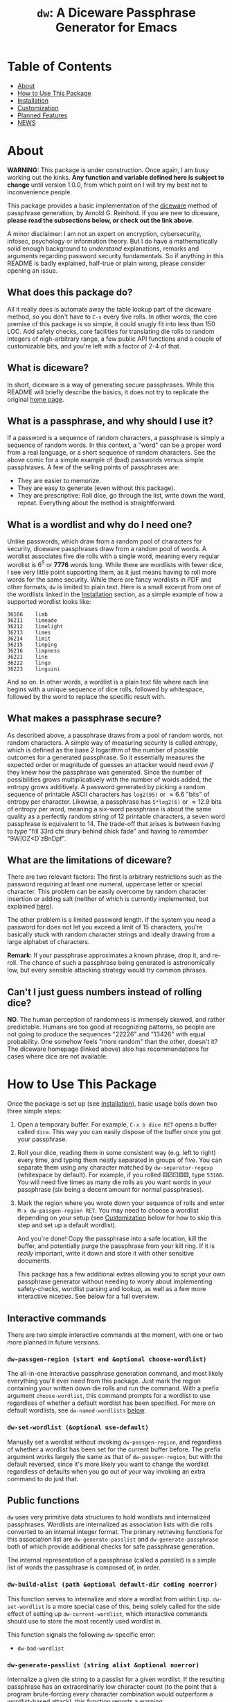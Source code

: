 #+TITLE: ~dw~: A Diceware Passphrase Generator for Emacs
#+STARTUP: showall

[[https://xkcd.com/936/][file:https://imgs.xkcd.com/comics/password_strength.png]]

* Table of Contents
  * [[#About][About]]
  * [[#how-to-use-this-package][How to Use This Package]]
  * [[#Installation][Installation]]
  * [[#Customization][Customization]]
  * [[#planned-features][Planned Features]]
  * [[#NEWS][NEWS]]

* About
  :PROPERTIES:
  :CUSTOM_ID: About
  :END:

  *WARNING:* This package is under construction.  Once again, I am busy
  working out the kinks.  *Any function and variable defined here is
  subject to change* until version 1.0.0, from which point on I will
  try my best not to inconvenience people.

  This package provides a basic implementation of the [[http://world.std.com/~reinhold/diceware.html][diceware]] method
  of passphrase generation, by Arnold G. Reinhold.  If you are new to
  diceware, *please read the subsections below, or check out the link
  above*.

  A minor disclaimer: I am not an expert on encryption, cybersecurity,
  infosec, psychology or information theory.  But I do have a
  mathematically solid enough background to /understand/ explanations,
  remarks and arguments regarding password security fundamentals.  So
  if anything in this README is badly explained, half-true or plain
  wrong, please consider opening an issue.

** What does this package do?
   All it really does is automate away the table lookup part of the
   diceware method, so you don't have to =C-s= every five rolls.  In
   other words, the core premise of this package is so simple, it
   could snugly fit into less than 150 LOC.  Add safety checks, core
   facilities for translating die rolls to random integers of
   nigh-arbitrary range, a few public API functions and a couple of
   customizable bits, and you're left with a factor of 2-4 of that.

** What is diceware?
   In short, diceware is a way of generating secure passphrases.
   While this README will briefly describe the basics, it does not try
   to replicate the original [[https://theworld.com/~reinhold/diceware.html][home page]].

** What is a passphrase, and why should I use it?
   If a password is a sequence of random characters, a passphrase is
   simply a sequence of random words.  In this context, a "word" can
   be a proper word from a real language, or a short sequence of
   random characters.  See the above comic for a simple example of
   (bad) passwords versus simple passphrases.  A few of the selling
   points of passphrases are:

   * They are easier to memorize.
   * They are easy to generate (even without this package).
   * They are prescriptive: Roll dice, go through the list, write down
     the word, repeat.  Everything about the method is
     straightforward.

** What is a wordlist and why do I need one?
   Unlike passwords, which draw from a random pool of characters for
   security, diceware passphrases draw from a random pool of words.  A
   wordlist associates five die rolls with a single word, meaning
   every regular wordlist is 6^5 or *7776* words long.  While there are
   wordlists with fewer dice, I see very little point supporting them,
   as it just means having to roll more words for the same security.
   While there are fancy wordlists in PDF and other formats, ~dw~ is
   limited to plain text.  Here is a small excerpt from one of the
   wordlists linked in the [[#Installation][Installation]] section, as a simple example
   of how a supported wordlist looks like:

   #+begin_example
   36166	limb
   36211	limeade
   36212	limelight
   36213	limes
   36214	limit
   36215	limping
   36216	limpness
   36221	line
   36222	lingo
   36223	linguini
   #+end_example

   And so on.  In other words, a wordlist is a plain text file where
   each line begins with a unique sequence of dice rolls, followed by
   whitespace, followed by the word to replace the specific result
   with.

** What makes a passphrase secure?
   As described above, a passphrase draws from a pool of random words,
   not random characters.  A simple way of measuring security is
   called /entropy/, which is defined as the base 2 logarithm of the
   number of possible outcomes for a generated passphrase.  So it
   essentially measures the expected order or magnitude of guesses an
   attacker would need /even if/ they knew how the passphrase was
   generated.  Since the number of possibilities grows
   multiplicatively with the number of words added, the entropy grows
   additively.  A password generated by picking a random sequence of
   printable ASCII characters has ~log2(95)~ or \approx6.6 "bits" of entropy
   per character.  Likewise, a passphrase has ~5*log2(6)~ or \approx12.9 bits
   of entropy per word, meaning a six-word passphrase is about the
   same quality as a perfectly random string of 12 printable
   characters, a seven word passphrase is equivalent to 14.  The
   trade-off that arises is between having to /type/ "fill 33rd chi
   drury behind chick fade" and having to /remember/ "9W]OZ<D`zBnDpf".

** What are the limitations of diceware?
   There are two relevant factors: The first is arbitrary restrictions
   such as the password requiring at least one numeral, uppercase
   letter or special character.  This problem can be easily overcome
   by random character insertion or adding salt (neither of which is
   currently implemented, but explained [[https://theworld.com/%7Ereinhold/dicewarefaq.html][here]]).

   The other problem is a limited password length.  If the system you
   need a password for does not let you exceed a limit of 15
   characters, you're basically stuck with random character strings
   and ideally drawing from a large alphabet of characters.

   *Remark:* If your passphrase approximates a known phrase, drop it,
   and re-roll.  The chance of such a passphrase being generated is
   astronomically low, but every sensible attacking strategy would try
   common phrases.

** Can't I just guess numbers instead of rolling dice?
   *NO*.  The human perception of randomness is immensely skewed, and
   rather predictable.  Humans are too good at recognizing patterns,
   so people are not going to produce the sequences "22226" and
   "13426" with equal probability.  One somehow feels "more random"
   than the other, doesn't it?  The diceware homepage (linked above)
   also has recommendations for cases where dice are not available.

* How to Use This Package
  :PROPERTIES:
  :CUSTOM_ID: how-to-use-this-package
  :END:
  Once the package is set up (see [[#Installation][Installation]]), basic usage boils
  down two three simple steps:

  1) Open a temporary buffer.  For example, =C-x b dice RET= opens a
     buffer called =dice=.  This way you can easily dispose of the
     buffer once you got your passphrase.
  2) Roll your dice, reading them in some consistent way (e.g. left to
     right) every time, and typing them neatly separated in groups of
     five.  You can separate them using any character matched by
     ~dw-separator-regexp~ (whitespace by default).  For example, if you
     rolled ⚄⚂⚀⚅⚅, type =53166=.  You will need five times as many die
     rolls as you want words in your passphrase (six being a decent
     amount for normal passphrases).
  3) Mark the region where you wrote down your sequence of rolls and
     enter =M-x dw-passgen-region RET=.  You may need to choose a
     wordlist depending on your setup (see [[#Customization][Customization]] below for how
     to skip this step and set up a default wordlist).

     And you're done!  Copy the passphrase into a safe location, kill
     the buffer, and potentially purge the passphrase from your kill
     ring.  If it is /really/ important, write it down and store it with
     other sensitive documents.

     This package has a few additional extras allowing you to script
     your own passphrase generator without needing to worry about
     implementing safety-checks, wordlist parsing and lookup, as well
     as a few more interactive niceties.  See below for a full
     overview.

** Interactive commands
   There are two simple interactive commands at the moment, with one
   or two more planned in future versions.

*** ~dw-passgen-region (start end &optional choose-wordlist)~
    The all-in-one interactive passphrase generation command, and most
    likely everything you'll ever need from this package.  Just mark
    the region containing your written down die rolls and run the
    command.  With a prefix argument ~choose-wordlist~, this command
    prompts for a wordlist to use regardless of whether a default
    wordlist has been specified.  For more on default wordlists, see
    ~dw-named-wordlists~ [[#Customization][below]].

*** ~dw-set-wordlist (&optional use-default)~
    Manually set a wordlist without invoking ~dw-passgen-region~, and
    regardless of whether a wordlist has been set for the current
    buffer before.  The prefix argument works largely the same as that
    of ~dw-passgen-region~, but with the default reversed, since it's
    more likely you want to change the wordlist regardless of defaults
    when you go out of your way invoking an extra command to do just
    that.

** Public functions
   =dw= uses very primitive data structures to hold wordlists and
   internalized passphrases.  Wordlists are internalized as
   association lists with die rolls converted to an internal integer
   format.  The primary retrieving functions for this association list
   are ~dw-generate-passlist~ and ~dw-generate-passphrase~ both of which
   provide additional checks for safe passphrase generation.

   The internal representation of a passphrase (called a /passlist/) is
   a simple list of words the passphrase is composed of, in order.

*** ~dw-build-alist (path &optional default-dir coding noerror)~
    This function serves to internalize and store a wordlist from
    within Lisp.  ~dw-set-wordlist~ is a more special case of this,
    being solely called for the side effect of setting up
    ~dw-current-wordlist~, which interactive commands should use to
    store the most recently used wordlist in.

    This function signals the following =dw=-specific error:
    * =dw-bad-wordlist=

*** ~dw-generate-passlist (string alist &optional noerror)~
    Internalize a given die string to a passlist for a given wordlist.
    If the resulting passphrase has an extraordinarily low character
    count (to the point that a program brute-forcing every character
    combination would outperform a wordlist-based attack), this
    function reports a warning.

    This function signals the following =dw=-specific errors:
    * =dw-bad-roll=
      + =dw-too-short-passphrase=
      + =dw-incomplete-roll=

*** ~dw-generate-passphrase (string alist &optional separator strfun)~
    A thin wrapper for ~dw-generate-passlist~, concatenating the
    passlist into a complete passphrase.  ~strfun~ allows you to apply
    an arbitrary string function to each word before concatenation.
    This is what ~dw-passgen-region~ uses to capitalize each word in a
    passphrase.

    This function signals the following =dw=-specific errors:
    * =dw-bad-roll=
      + =dw-too-short-passphrase=
      + =dw-incomplete-roll=

*** ~dw-required-dice (n)~
    The minimum number of dice necessary to decide between /n/ possible
    outcomes.  The function itself is trivial, and only serves as a
    convenience to catch input errors before passing a string to
    ~dw-generate-ranint~.

*** ~dw-generate-ranint (string maxint &optional noerror)~
    This function supports using dice to decide between =maxint=
    possible outcomes.  It takes a string of die rolls and converts it
    to an integer between 0 (inclusive) and =maxint= (exclusive).

    *Note:* If =maxint= is not a number of the form 2^{a}\cdot3^{b},
    ~dw-generate-ranint~ has a finite chance of failing (different from
    raising an error).  This is unavoidable without silently
    increasing the odds of some values.  In such cases, the function
    returns ~nil~.

    This function signals the following =dw=-specific errors:
    * =dw-bad-roll=
      + =dw-incomplete-int=
    * =dw-overflow=

** Error types
   This package defines a couple of errors, most of which may be
   recovered from gracefully.

*** =dw-bad-wordlist=
    The wordlist cannot be used for passphrase generation.  Several
    things may cause this error: The wordlist being too short, too
    long, not a regular file, or missing a key.  What data the error
    holds depends on what went wrong:

    * Is the wordlist too long, it will hold a list of the form ~(>
      IS-LENGTH GOAL-LENGTH)~, where =IS-LENGTH= is the actual length of
      the wordlist, while =GOAL-LENGTH= is the length the list should
      have.  Conversely, if the wordlist is too short, it will hold a
      list ~(< IS-LENGTH GOAL-LENGTH)~.
    * If the wordlists is missing an entry, for example the
      combination "16452", it will hold this combination as a string.
    * If the file is not a regular file (e.g. a directory) it holds
      the predicate ~file-regular-p~ and name of the file.

*** =dw-bad-roll=
    The string of die rolls cannot be parsed for some reason.  More
    specific errors inherit from it.  If signaled on its own, the
    string contains an invalid character.  The available data is the
    first invalid character, as a string.

*** =dw-incomplete-roll=
    The number of dice rolled is not a multiple of five (or zero).  It
    holds two integers for data, the number of dice found and the
    nearest multiple of five, rounded up.  Its parent is =dw-bad-roll=.

*** =dw-too-short-passphrase=
    The number of words rolled is low enough to pose a security
    threat.  The minimum number of words is set by
    ~dw-minimum-word-count~, which see.  The error holds two integers
    for data, the number of words the current passphrase would have
    and the set minimum.  Its parent is =dw-bad-roll=.

*** =dw-incomplete-int=
    The number of dice rolled is less than the theoretical minimum to
    uniformly sample a given range of numbers.  Like
    =dw-incomplete-roll=, this error holds two integers: the number of
    rolls found and the theoretical minimum required.  Its parent is
    =dw-bad-roll=.

*** =dw-overflow=
    =dw-generate-ranint= is very primitively implemented, intermediately
    converting the given string of die rolls into a base 6 integer.
    This is quite inefficient for 10+ die rolls.  Even worse, there is
    absolutely no point in requiring two extra words worth of dice for
    a single extra operation.  Hence, this error is raised should the
    number of dice for a single operation exceed 10.

* Installation
  :PROPERTIES:
  :CUSTOM_ID: Installation
  :END:

  Since this packages relies on external files, a minimum installation
  requires two (plus a third, optional) steps:

  1) Put =dw.el= into your load path.
  2) Put a wordlist for passphrase generation into the directory
     specified by ~dw-directory~ (see the section [[#Customization][Customization]] for
     more).  You can find English wordlists [[https://www.eff.org/files/2016/07/18/eff_large_wordlist.txt][here]] and [[http://world.std.com/%7Ereinhold/diceware.wordlist.asc][here]].  The former
     generates passphrases with long, common words while the latter
     favors short words and letter combinations, which may be harder
     to remember but quicker to type.  You can find wordlists for many
     other languages [[http://world.std.com/~reinhold/diceware.html#Diceware%20in%20Other%20Languages|outline][here]].  See the section [[Wordlists]] for more details
     on what kind of wordlists =dw= expects.
  3) /(optional)/ Set up ~dw-named-wordlists~ (see the section
     [[#Customization][Customization]] below).

* Customization
  :PROPERTIES:
  :CUSTOM_ID: Customization
  :END:

** ~dw-directory~
   The wordlist directory.  Upon load, this package automatically
   generates whichever directory this variable is set to, if it
   doesn't exist yet.  The default directory is =~/.emacs.d/diceware=,
   or a system-specific equivalent thereof.  You can either customize
   or set this variable manually.

   *Note:* Setting this variable outside of custom (for example with
   ~setq~) must be done /before/ the package is loaded if you want to have
   the directory auto-generated.  Otherwise, =dw= will generate the
   default directory instead.

** ~dw-named-wordlists~
   By default, ~dw-passgen-region~ will prompt you for a wordlist file
   to use.  However, most of the time you'll want to use the same
   wordlist.  For this reason, this package lets you define /named
   wordlists/ to speed up the selection process.

   ~dw-named-wordlists~ is an association list where each entry is of
   the form ~(NAME FILE . CODING)~ or simply ~(NAME FILE)~.  ~NAME~ should
   be a symbol.  ~FILE~ should be the filename of the wordlist, either
   relative to ~dw-directory~ or absolute.  ~CODING~ should be the
   encoding of the file, with ~nil~ being treated as ~utf-8~.

   The symbol ~default~ is a special wordlist name: if used, this
   wordlist will be selected by default without prompting the user.

** ~dw-separator-regexp~
   Regular expression matching a single separator character.  All
   characters matching this regexp are ignored when reading die rolls,
   making them valid separators for noting down.  Separators are
   useful for visually grouping die rolls.  For example, the string

   "13524 23621 63622"

   is more clearly a set of 15 die rolls than "135242362163622".
   Customize this value to include whichever characters you fancy.
   For example, use ~(setq dw-separator-regexp "\\(\\s-\\|[.,-]\\)")~ to
   also allow for periods, dashes and commas.

** ~dw-passphrase-separator~
   By default, the words making up the passphrase generated by
   ~dw-passgen-region~ are separated by spaces.  This is done to prevent
   word collisions (cases where two words concatenated yield another
   valid word, like "in"+"put" \to "input").  You can change the
   separator by setting this variable, or omitting it entirely (using
   the empty string).  Ultimately, the choice of separator makes very
   little difference.  It is, however, best to choose a separator /once/
   and stick to it, or else it becomes additional needless information
   to memorize, which the diceware method tries to keep to a minimum.

** ~dw-capitalize-words~
   One of the more common restrictions put on passphrases is the
   requirement of at least one capital letter.  However, the entropy
   gained from random capitalization is not worth the effort unless
   you are dealing with a tight character limit for your passphrase
   (at which point you are basically stuck using random character
   strings for decent security anyway).  So this option simply
   capitalizes every word in your passphrase.  As with setting a
   separator (see above), you should use /one/ way of capitalization and
   stick to it.  It makes no sense to change this variable often, as
   this turns a convenience into a burden to remember.

   *Remark:* The [[http://world.std.com/%7Ereinhold/dicewarefaq.html][original FAQ]] recommends randomly capitalizing one word
   in the passphrase to fulfill this condition.  Since there is hardly
   a way to implement this in a way taking fewer key strokes than it
   would take to do it manually, this option is not implemented.

** ~dw-minimum-word-count~
   As technology marches on, passphrases need to become harder to
   guess to prove effective.  This variable ensures that you don't
   create an insufficiently long passphrase by accident.  The current
   value is 5, corresponding to the number of words of a sub-par
   passphrase.  You may want to set this value to 6 to be on the safe
   side.

   *Note:* There is no real point in setting this variable any lower (or
   higher) than 5-7.  You would either render the passphrase insecure
   by admitting smaller passphrases (useless), or create such
   ridiculously high-security passphrases that the weakest link in
   your security shifted elsewhere: /A fifth bolt on your front door
   won't do you any good if you keep your ground floor windows open./

* Planned Features
  :PROPERTIES:
  :CUSTOM_ID: planned-features
  :END:

  This package has gone through a couple of iterations over the years.
  I have been keeping variations of it around for probably almost as
  long as I use Emacs.  If this package ever tried to teach me
  anything, it is "less is more": Well, it should have tried harder.

  For now, there are two things on the schedule:
  + add support for salt
  + add support for random char insertion

* NEWS
  :PROPERTIES:
  :CUSTOM_ID: NEWS
  :END:

** =2020-09-15=
   I have finally decided to make this package public.  This is
   probably my oldest project, and has seen three complete rewrites by
   now.  Now that I am somewhat more experienced with writing
   packages, I decided to refurbish the old thing once more, and
   potentially getting it on MELPA.  For now, I will focus on
   finishing up minor features and adding a bit of polish.

#  LocalWords:  wordlist wordlists infosec passlist alist dw drury el
#  LocalWords:  passgen linguini log2 RET dir noerror strfun ranint
#  LocalWords:  maxint setq utf
